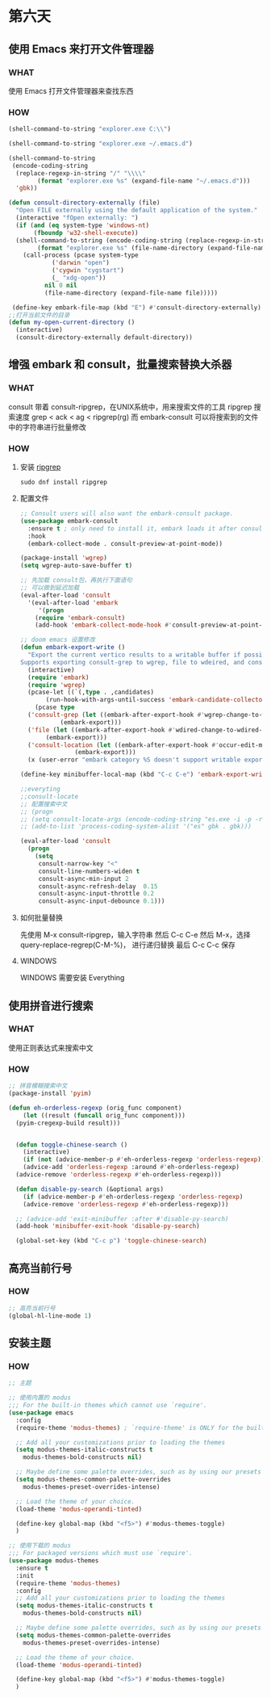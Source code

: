 * 第六天


** 使用 Emacs 来打开文件管理器


*** WHAT

使用 Emacs 打开文件管理器来查找东西

*** HOW

#+BEGIN_SRC emacs-lisp
  (shell-command-to-string "explorer.exe C:\\")

  (shell-command-to-string "explorer.exe ~/.emacs.d")

  (shell-command-to-string
   (encode-coding-string
    (replace-regexp-in-string "/" "\\\\"
		  (format "explorer.exe %s" (expand-file-name "~/.emacs.d")))
    'gbk))

  (defun consult-directory-externally (file)
    "Open FILE externally using the default application of the system."
    (interactive "fOpen externally: ")
    (if (and (eq system-type 'windows-nt)
	     (fboundp 'w32-shell-execute))
	(shell-command-to-string (encode-coding-string (replace-regexp-in-string "/" "\\\\"
	      (format "explorer.exe %s" (file-name-directory (expand-file-name file)))) 'gbk))
      (call-process (pcase system-type
		      ('darwin "open")
		      ('cygwin "cygstart")
		      (_ "xdg-open"))
		    nil 0 nil
		    (file-name-directory (expand-file-name file)))))

   (define-key embark-file-map (kbd "E") #'consult-directory-externally)
  ;;打开当前文件的目录
  (defun my-open-current-directory ()
    (interactive)
    (consult-directory-externally default-directory))

#+END_SRC


** 增强 embark 和 consult，批量搜索替换大杀器


*** WHAT

consult 带着 consult-ripgrep，在UNIX系统中，用来搜索文件的工具 ripgrep
搜索速度 grep < ack < ag < ripgrep(rg)
而 embark-consult 可以将搜索到的文件中的字符串进行批量修改

*** HOW

**** 安装 [[https://github.com/BurntSushi/ripgrep][ripgrep]]

#+BEGIN_SRC
sudo dnf install ripgrep
#+END_SRC

**** 配置文件

#+BEGIN_SRC emacs-lisp
  ;; Consult users will also want the embark-consult package.
  (use-package embark-consult
    :ensure t ; only need to install it, embark loads it after consult if found
    :hook
    (embark-collect-mode . consult-preview-at-point-mode))

  (package-install 'wgrep)
  (setq wgrep-auto-save-buffer t)

  ;; 先加载 consult包，再执行下面语句
  ;; 可以做到延迟加载
  (eval-after-load 'consult
    '(eval-after-load 'embark
       '(progn
	  (require 'embark-consult)
	  (add-hook 'embark-collect-mode-hook #'consult-preview-at-point-mode))))

  ;; doom emacs 设置修改
  (defun embark-export-write ()
    "Export the current vertico results to a writable buffer if possible.
  Supports exporting consult-grep to wgrep, file to wdeired, and consult-location to occur-edit"
    (interactive)
    (require 'embark)
    (require 'wgrep)
    (pcase-let ((`(,type . ,candidates)
		 (run-hook-with-args-until-success 'embark-candidate-collectors)))
      (pcase type
	('consult-grep (let ((embark-after-export-hook #'wgrep-change-to-wgrep-mode))
			 (embark-export)))
	('file (let ((embark-after-export-hook #'wdired-change-to-wdired-mode))
		 (embark-export)))
	('consult-location (let ((embark-after-export-hook #'occur-edit-mode))
			     (embark-export)))
	(x (user-error "embark category %S doesn't support writable export" x)))))

  (define-key minibuffer-local-map (kbd "C-c C-e") 'embark-export-write)

  ;;everyting
  ;;consult-locate
  ;; 配置搜索中文
  ;; (progn
  ;; (setq consult-locate-args (encode-coding-string "es.exe -i -p -r" 'gbk))
  ;; (add-to-list 'process-coding-system-alist '("es" gbk . gbk)))

  (eval-after-load 'consult
    (progn
      (setq
       consult-narrow-key "<"
       consult-line-numbers-widen t
       consult-async-min-input 2
       consult-async-refresh-delay  0.15
       consult-async-input-throttle 0.2
       consult-async-input-debounce 0.1)))
#+END_SRC

**** 如何批量替换

先使用 M-x consult-ripgrep，输入字符串
然后 C-c C-e
然后 M-x，选择 query-replace-regrep(C-M-%)， 进行递归替换
最后 C-c C-c 保存


**** WINDOWS

WINDOWS 需要安装 Everything


** 使用拼音进行搜索

*** WHAT

使用正则表达式来搜索中文

*** HOW
#+BEGIN_SRC emacs-lisp
  ;; 拼音模糊搜索中文
  (package-install 'pyim)

  (defun eh-orderless-regexp (orig_func component)
      (let ((result (funcall orig_func component)))
	(pyim-cregexp-build result)))


    (defun toggle-chinese-search ()
      (interactive)
      (if (not (advice-member-p #'eh-orderless-regexp 'orderless-regexp))
	  (advice-add 'orderless-regexp :around #'eh-orderless-regexp)
	(advice-remove 'orderless-regexp #'eh-orderless-regexp)))

    (defun disable-py-search (&optional args)
      (if (advice-member-p #'eh-orderless-regexp 'orderless-regexp)
	  (advice-remove 'orderless-regexp #'eh-orderless-regexp)))

    ;; (advice-add 'exit-minibuffer :after #'disable-py-search)
    (add-hook 'minibuffer-exit-hook 'disable-py-search)

    (global-set-key (kbd "C-c p") 'toggle-chinese-search)
#+END_SRC


** 高亮当前行号

*** HOW

#+BEGIN_SRC emacs-lisp
  ;; 高亮当前行号
  (global-hl-line-mode 1)
#+END_SRC


** 安装主题

*** HOW

#+BEGIN_SRC emacs-lisp
  ;; 主题

  ;; 使用内置的 modus
  ;;; For the built-in themes which cannot use `require'.
  (use-package emacs
    :config
    (require-theme 'modus-themes) ; `require-theme' is ONLY for the built-in Modus themes

    ;; Add all your customizations prior to loading the themes
    (setq modus-themes-italic-constructs t
	  modus-themes-bold-constructs nil)

    ;; Maybe define some palette overrides, such as by using our presets
    (setq modus-themes-common-palette-overrides
	  modus-themes-preset-overrides-intense)

    ;; Load the theme of your choice.
    (load-theme 'modus-operandi-tinted)

    (define-key global-map (kbd "<f5>") #'modus-themes-toggle)
    )

  ;; 使用下载的 modus
  ;;; For packaged versions which must use `require'.
  (use-package modus-themes
    :ensure t
    :init
    (require-theme 'modus-themes)
    :config
    ;; Add all your customizations prior to loading the themes
    (setq modus-themes-italic-constructs t
	  modus-themes-bold-constructs nil)

    ;; Maybe define some palette overrides, such as by using our presets
    (setq modus-themes-common-palette-overrides
	  modus-themes-preset-overrides-intense)

    ;; Load the theme of your choice.
    (load-theme 'modus-operandi-tinted)

    (define-key global-map (kbd "<f5>") #'modus-themes-toggle)
    )

#+END_SRC
